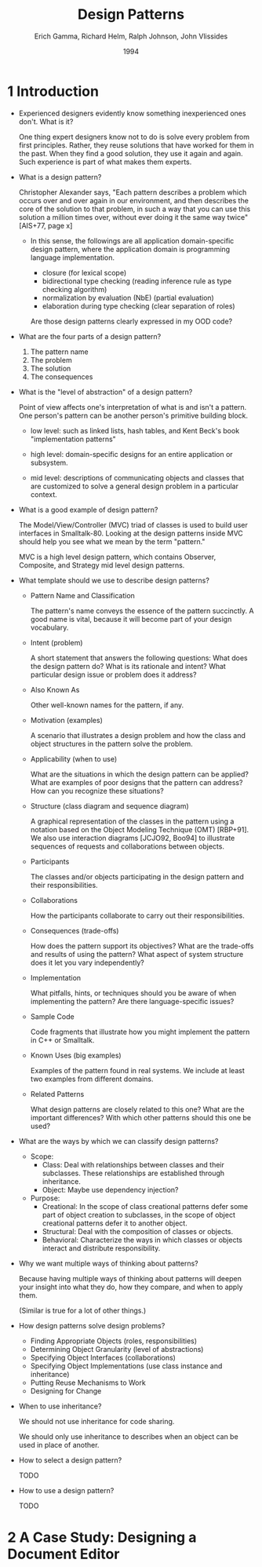 #+title: Design Patterns
#+author: Erich Gamma, Richard Helm, Ralph Johnson, John Vlissides
#+date: 1994

* 1 Introduction

- Experienced designers evidently know something inexperienced ones don't. What is it?

  One thing expert designers know not to do is solve every problem from first principles.
  Rather, they reuse solutions that have worked for them in the past.
  When they find a good solution, they use it again and again.
  Such experience is part of what makes them experts.

- What is a design pattern?

  Christopher Alexander says, "Each pattern describes a problem which occurs over and
  over again in our environment, and then describes the core of the solution to that
  problem, in such a way that you can use this solution a million times over, without ever
  doing it the same way twice" [AIS+77, page x]

  - In this sense, the followings are all application domain-specific design pattern,
    where the application domain is programming language implementation.

    - closure (for lexical scope)
    - bidirectional type checking (reading inference rule as type checking algorithm)
    - normalization by evaluation (NbE) (partial evaluation)
    - elaboration during type checking (clear separation of roles)

    Are those design patterns clearly expressed in my OOD code?

- What are the four parts of a design pattern?

  1. The pattern name
  2. The problem
  3. The solution
  4. The consequences

- What is the "level of abstraction" of a design pattern?

  Point of view affects one's interpretation of what is and isn't a pattern.
  One person's pattern can be another person's primitive building block.

  - low level:
    such as linked lists, hash tables,
    and Kent Beck's book "implementation patterns"

  - high level:
    domain-specific designs for an entire application or subsystem.

  - mid level:
    descriptions of communicating objects and classes that are
    customized to solve a general design problem in a particular context.

- What is a good example of design pattern?

  The Model/View/Controller (MVC) triad of classes
  is used to build user interfaces in Smalltalk-80.
  Looking at the design patterns inside MVC
  should help you see what we mean by the term "pattern."

  MVC is a high level design pattern, which contains
  Observer, Composite, and Strategy mid level design patterns.

- What template should we use to describe design patterns?

  - Pattern Name and Classification

    The pattern's name conveys the essence of the pattern succinctly.
    A good name is vital, because it will become part of your design vocabulary.

  - Intent (problem)

    A short statement that answers the following questions:
    What does the design pattern do?
    What is its rationale and intent?
    What particular design issue or problem does it address?

  - Also Known As

    Other well-known names for the pattern, if any.

  - Motivation (examples)

    A scenario that illustrates a design problem and how the class
    and object structures in the pattern solve the problem.

  - Applicability (when to use)

    What are the situations in which the design pattern can be applied?
    What are examples of poor designs that the pattern can address?
    How can you recognize these situations?

  - Structure (class diagram and sequence diagram)

    A graphical representation of the classes in the pattern
    using a notation based on the Object Modeling Technique (OMT) [RBP+91].
    We also use interaction diagrams [JCJO92, Boo94]
    to illustrate sequences of requests and collaborations between objects.

  - Participants

    The classes and/or objects participating in the design pattern
    and their responsibilities.

  - Collaborations

    How the participants collaborate to carry out their responsibilities.

  - Consequences (trade-offs)

    How does the pattern support its objectives?
    What are the trade-offs and results of using the pattern?
    What aspect of system structure does it let you vary independently?

  - Implementation

    What pitfalls, hints, or techniques should you be aware of
    when implementing the pattern? Are there language-specific issues?

  - Sample Code

    Code fragments that illustrate how you might implement the pattern in C++ or Smalltalk.

  - Known Uses (big examples)

    Examples of the pattern found in real systems.
    We include at least two examples from different domains.

  - Related Patterns

    What design patterns are closely related to this one?
    What are the important differences? With which other patterns should this one be used?

- What are the ways by which we can classify design patterns?

  - Scope:
    - Class:
      Deal with relationships between classes and their subclasses.
      These relationships are established through inheritance.
    - Object:
      Maybe use dependency injection?

  - Purpose:
    - Creational:
      In the scope of class creational patterns defer some part of object creation to subclasses,
      in the scope of object creational patterns defer it to another object.
    - Structural:
      Deal with the composition of classes or objects.
    - Behavioral:
      Characterize the ways in which classes
      or objects interact and distribute responsibility.

- Why we want multiple ways of thinking about patterns?

  Because having multiple ways of thinking about patterns
  will deepen your insight into what they do, how they compare,
  and when to apply them.

  (Similar is true for a lot of other things.)

- How design patterns solve design problems?

  - Finding Appropriate Objects (roles, responsibilities)
  - Determining Object Granularity (level of abstractions)
  - Specifying Object Interfaces (collaborations)
  - Specifying Object Implementations (use class instance and inheritance)
  - Putting Reuse Mechanisms to Work
  - Designing for Change

- When to use inheritance?

  We should not use inheritance for code sharing.

  We should only use inheritance to describes when
  an object can be used in place of another.

- How to select a design pattern?

  TODO

- How to use a design pattern?

  TODO

* 2 A Case Study: Designing a Document Editor
